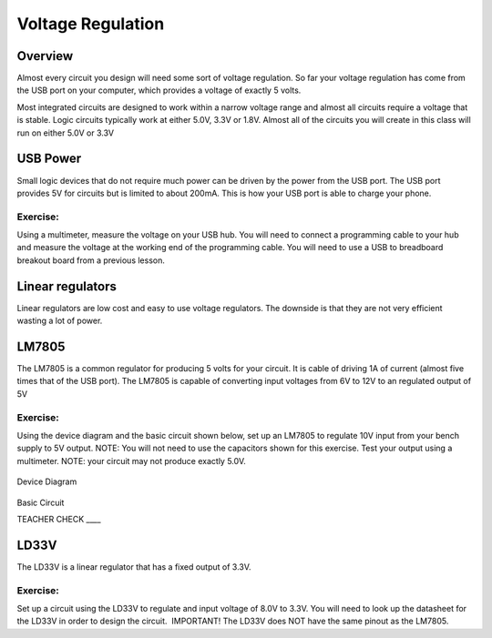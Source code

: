 Voltage Regulation
==========

Overview
--------

Almost every circuit you design will need some sort of voltage regulation. So far your voltage regulation has come from the USB port on your computer, which provides a voltage of exactly 5 volts. 

Most integrated circuits are designed to work within a narrow voltage range and almost all circuits require a voltage that is stable. Logic circuits typically work at either 5.0V, 3.3V or 1.8V. Almost all of the circuits you will create in this class will run on either 5.0V or 3.3V

USB Power
---------

Small logic devices that do not require much power can be driven by the power from the USB port. The USB port provides 5V for circuits but is limited to about 200mA. This is how your USB port is able to charge your phone.

Exercise:
~~~~~~~~~

Using a multimeter, measure the voltage on your USB hub. You will need to connect a programming cable to your hub and measure the voltage at the working end of the programming cable. You will need to use a USB to breadboard breakout board from a previous lesson.

Linear regulators
-----------------

Linear regulators are low cost and easy to use voltage regulators. The downside is that they are not very efficient wasting a lot of power.

LM7805
------

The LM7805 is a common regulator for producing 5 volts for your circuit. It is cable of driving 1A of current (almost five times that of the USB port). The LM7805 is capable of converting input voltages from 6V to 12V to an regulated output of 5V

.. figure:: images/image25.png
   :alt: 

Exercise:
~~~~~~~~~

Using the device diagram and the basic circuit shown below, set up an LM7805 to regulate 10V input from your bench supply to 5V output. NOTE: You will not need to use the capacitors shown for this exercise. Test your output using a multimeter. NOTE: your circuit may not produce exactly 5.0V.

.. figure:: images/image9.png
   :alt: 

Device Diagram

.. figure:: images/image16.png
   :alt: 

Basic Circuit

TEACHER CHECK \_\_\_\_

LD33V
-----

The LD33V is a linear regulator that has a fixed output of 3.3V.

Exercise:
~~~~~~~~~

Set up a circuit using the LD33V to regulate and input voltage of 8.0V to 3.3V. You will need to look up the datasheet for the LD33V in order
to design the circuit.  IMPORTANT! The LD33V does NOT have the same
pinout as the LM7805.
